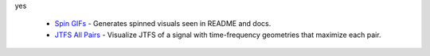 .. raw:: html

  <div style="font-size: 145%">Internal examples</div>

yes

  - `Spin GIFs <https://github.com/gptanon/wavespon/tree/main/examples/more/spin_gifs.py>`_ - Generates spinned visuals seen in README and docs.
  - `JTFS All Pairs <https://github.com/gptanon/wavespon/tree/main/examples/more/jtfs_all_pairs.py>`_ - Visualize JTFS of a signal with time-frequency geometries that maximize each pair.
